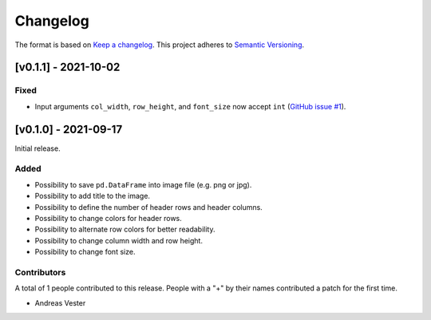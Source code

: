 *********
Changelog
*********

The format is based on `Keep a changelog <https://keepachangelog.com/de/1.0.0/>`_. This project adheres to `Semantic Versioning <https://semver.org/>`_.

[v0.1.1] - 2021-10-02
=====================

Fixed
-----
- Input arguments ``col_width``, ``row_height``, and ``font_size`` now accept ``int`` (`GitHub issue #1 <https://github.com/andreas-vester/df2img/issues/1>`_).

[v0.1.0] - 2021-09-17
=====================

Initial release.

Added
-----
- Possibility to save ``pd.DataFrame`` into image file (e.g. png or jpg).
- Possibility to add title to the image.
- Possibility to define the number of header rows and header columns.
- Possibility to change colors for header rows.
- Possibility to alternate row colors for better readability.
- Possibility to change column width and row height.
- Possibility to change font size.

Contributors
------------
A total of 1 people contributed to this release. People with a "+" by their names contributed a patch for the first time.

- Andreas Vester